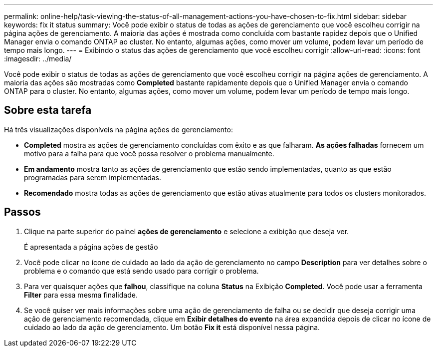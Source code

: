 ---
permalink: online-help/task-viewing-the-status-of-all-management-actions-you-have-chosen-to-fix.html 
sidebar: sidebar 
keywords: fix it status 
summary: Você pode exibir o status de todas as ações de gerenciamento que você escolheu corrigir na página ações de gerenciamento. A maioria das ações é mostrada como concluída com bastante rapidez depois que o Unified Manager envia o comando ONTAP ao cluster. No entanto, algumas ações, como mover um volume, podem levar um período de tempo mais longo. 
---
= Exibindo o status das ações de gerenciamento que você escolheu corrigir
:allow-uri-read: 
:icons: font
:imagesdir: ../media/


[role="lead"]
Você pode exibir o status de todas as ações de gerenciamento que você escolheu corrigir na página ações de gerenciamento. A maioria das ações são mostradas como *Completed* bastante rapidamente depois que o Unified Manager envia o comando ONTAP para o cluster. No entanto, algumas ações, como mover um volume, podem levar um período de tempo mais longo.



== Sobre esta tarefa

Há três visualizações disponíveis na página ações de gerenciamento:

* *Completed* mostra as ações de gerenciamento concluídas com êxito e as que falharam. *As ações falhadas* fornecem um motivo para a falha para que você possa resolver o problema manualmente.
* *Em andamento* mostra tanto as ações de gerenciamento que estão sendo implementadas, quanto as que estão programadas para serem implementadas.
* *Recomendado* mostra todas as ações de gerenciamento que estão ativas atualmente para todos os clusters monitorados.




== Passos

. Clique image:../media/more-icon.gif[""]na parte superior do painel *ações de gerenciamento* e selecione a exibição que deseja ver.
+
É apresentada a página ações de gestão

. Você pode clicar no ícone de cuidado ao lado da ação de gerenciamento no campo *Description* para ver detalhes sobre o problema e o comando que está sendo usado para corrigir o problema.
. Para ver quaisquer ações que *falhou*, classifique na coluna *Status* na Exibição *Completed*. Você pode usar a ferramenta *Filter* para essa mesma finalidade.
. Se você quiser ver mais informações sobre uma ação de gerenciamento de falha ou se decidir que deseja corrigir uma ação de gerenciamento recomendada, clique em *Exibir detalhes do evento* na área expandida depois de clicar no ícone de cuidado ao lado da ação de gerenciamento. Um botão *Fix it* está disponível nessa página.

